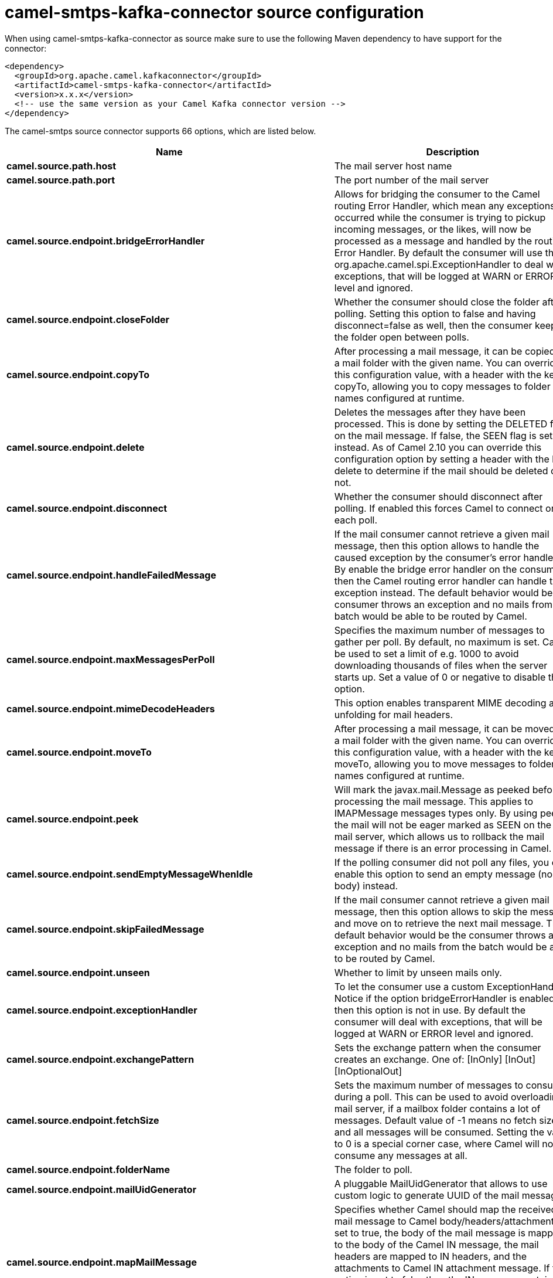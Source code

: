// kafka-connector options: START
[[camel-smtps-kafka-connector-source]]
= camel-smtps-kafka-connector source configuration

When using camel-smtps-kafka-connector as source make sure to use the following Maven dependency to have support for the connector:

[source,xml]
----
<dependency>
  <groupId>org.apache.camel.kafkaconnector</groupId>
  <artifactId>camel-smtps-kafka-connector</artifactId>
  <version>x.x.x</version>
  <!-- use the same version as your Camel Kafka connector version -->
</dependency>
----


The camel-smtps source connector supports 66 options, which are listed below.



[width="100%",cols="2,5,^1,2",options="header"]
|===
| Name | Description | Default | Priority
| *camel.source.path.host* | The mail server host name | null | ConfigDef.Importance.HIGH
| *camel.source.path.port* | The port number of the mail server | null | ConfigDef.Importance.MEDIUM
| *camel.source.endpoint.bridgeErrorHandler* | Allows for bridging the consumer to the Camel routing Error Handler, which mean any exceptions occurred while the consumer is trying to pickup incoming messages, or the likes, will now be processed as a message and handled by the routing Error Handler. By default the consumer will use the org.apache.camel.spi.ExceptionHandler to deal with exceptions, that will be logged at WARN or ERROR level and ignored. | false | ConfigDef.Importance.MEDIUM
| *camel.source.endpoint.closeFolder* | Whether the consumer should close the folder after polling. Setting this option to false and having disconnect=false as well, then the consumer keep the folder open between polls. | true | ConfigDef.Importance.MEDIUM
| *camel.source.endpoint.copyTo* | After processing a mail message, it can be copied to a mail folder with the given name. You can override this configuration value, with a header with the key copyTo, allowing you to copy messages to folder names configured at runtime. | null | ConfigDef.Importance.MEDIUM
| *camel.source.endpoint.delete* | Deletes the messages after they have been processed. This is done by setting the DELETED flag on the mail message. If false, the SEEN flag is set instead. As of Camel 2.10 you can override this configuration option by setting a header with the key delete to determine if the mail should be deleted or not. | false | ConfigDef.Importance.MEDIUM
| *camel.source.endpoint.disconnect* | Whether the consumer should disconnect after polling. If enabled this forces Camel to connect on each poll. | false | ConfigDef.Importance.MEDIUM
| *camel.source.endpoint.handleFailedMessage* | If the mail consumer cannot retrieve a given mail message, then this option allows to handle the caused exception by the consumer's error handler. By enable the bridge error handler on the consumer, then the Camel routing error handler can handle the exception instead. The default behavior would be the consumer throws an exception and no mails from the batch would be able to be routed by Camel. | false | ConfigDef.Importance.MEDIUM
| *camel.source.endpoint.maxMessagesPerPoll* | Specifies the maximum number of messages to gather per poll. By default, no maximum is set. Can be used to set a limit of e.g. 1000 to avoid downloading thousands of files when the server starts up. Set a value of 0 or negative to disable this option. | null | ConfigDef.Importance.MEDIUM
| *camel.source.endpoint.mimeDecodeHeaders* | This option enables transparent MIME decoding and unfolding for mail headers. | false | ConfigDef.Importance.MEDIUM
| *camel.source.endpoint.moveTo* | After processing a mail message, it can be moved to a mail folder with the given name. You can override this configuration value, with a header with the key moveTo, allowing you to move messages to folder names configured at runtime. | null | ConfigDef.Importance.MEDIUM
| *camel.source.endpoint.peek* | Will mark the javax.mail.Message as peeked before processing the mail message. This applies to IMAPMessage messages types only. By using peek the mail will not be eager marked as SEEN on the mail server, which allows us to rollback the mail message if there is an error processing in Camel. | true | ConfigDef.Importance.MEDIUM
| *camel.source.endpoint.sendEmptyMessageWhenIdle* | If the polling consumer did not poll any files, you can enable this option to send an empty message (no body) instead. | false | ConfigDef.Importance.MEDIUM
| *camel.source.endpoint.skipFailedMessage* | If the mail consumer cannot retrieve a given mail message, then this option allows to skip the message and move on to retrieve the next mail message. The default behavior would be the consumer throws an exception and no mails from the batch would be able to be routed by Camel. | false | ConfigDef.Importance.MEDIUM
| *camel.source.endpoint.unseen* | Whether to limit by unseen mails only. | true | ConfigDef.Importance.MEDIUM
| *camel.source.endpoint.exceptionHandler* | To let the consumer use a custom ExceptionHandler. Notice if the option bridgeErrorHandler is enabled then this option is not in use. By default the consumer will deal with exceptions, that will be logged at WARN or ERROR level and ignored. | null | ConfigDef.Importance.MEDIUM
| *camel.source.endpoint.exchangePattern* | Sets the exchange pattern when the consumer creates an exchange. One of: [InOnly] [InOut] [InOptionalOut] | null | ConfigDef.Importance.MEDIUM
| *camel.source.endpoint.fetchSize* | Sets the maximum number of messages to consume during a poll. This can be used to avoid overloading a mail server, if a mailbox folder contains a lot of messages. Default value of -1 means no fetch size and all messages will be consumed. Setting the value to 0 is a special corner case, where Camel will not consume any messages at all. | -1 | ConfigDef.Importance.MEDIUM
| *camel.source.endpoint.folderName* | The folder to poll. | "INBOX" | ConfigDef.Importance.MEDIUM
| *camel.source.endpoint.mailUidGenerator* | A pluggable MailUidGenerator that allows to use custom logic to generate UUID of the mail message. | null | ConfigDef.Importance.MEDIUM
| *camel.source.endpoint.mapMailMessage* | Specifies whether Camel should map the received mail message to Camel body/headers/attachments. If set to true, the body of the mail message is mapped to the body of the Camel IN message, the mail headers are mapped to IN headers, and the attachments to Camel IN attachment message. If this option is set to false then the IN message contains a raw javax.mail.Message. You can retrieve this raw message by calling exchange.getIn().getBody(javax.mail.Message.class). | true | ConfigDef.Importance.MEDIUM
| *camel.source.endpoint.pollStrategy* | A pluggable org.apache.camel.PollingConsumerPollingStrategy allowing you to provide your custom implementation to control error handling usually occurred during the poll operation before an Exchange have been created and being routed in Camel. | null | ConfigDef.Importance.MEDIUM
| *camel.source.endpoint.postProcessAction* | Refers to an MailBoxPostProcessAction for doing post processing tasks on the mailbox once the normal processing ended. | null | ConfigDef.Importance.MEDIUM
| *camel.source.endpoint.additionalJavaMailProperties* | Sets additional java mail properties, that will append/override any default properties that is set based on all the other options. This is useful if you need to add some special options but want to keep the others as is. | null | ConfigDef.Importance.MEDIUM
| *camel.source.endpoint.alternativeBodyHeader* | Specifies the key to an IN message header that contains an alternative email body. For example, if you send emails in text/html format and want to provide an alternative mail body for non-HTML email clients, set the alternative mail body with this key as a header. | "CamelMailAlternativeBody" | ConfigDef.Importance.MEDIUM
| *camel.source.endpoint.attachmentsContentTransferEncodingResolver* | To use a custom AttachmentsContentTransferEncodingResolver to resolve what content-type-encoding to use for attachments. | null | ConfigDef.Importance.MEDIUM
| *camel.source.endpoint.basicPropertyBinding* | Whether the endpoint should use basic property binding (Camel 2.x) or the newer property binding with additional capabilities | false | ConfigDef.Importance.MEDIUM
| *camel.source.endpoint.binding* | Sets the binding used to convert from a Camel message to and from a Mail message | null | ConfigDef.Importance.MEDIUM
| *camel.source.endpoint.connectionTimeout* | The connection timeout in milliseconds. | 30000 | ConfigDef.Importance.MEDIUM
| *camel.source.endpoint.contentType* | The mail message content type. Use text/html for HTML mails. | "text/plain" | ConfigDef.Importance.MEDIUM
| *camel.source.endpoint.contentTypeResolver* | Resolver to determine Content-Type for file attachments. | null | ConfigDef.Importance.MEDIUM
| *camel.source.endpoint.debugMode* | Enable debug mode on the underlying mail framework. The SUN Mail framework logs the debug messages to System.out by default. | false | ConfigDef.Importance.MEDIUM
| *camel.source.endpoint.headerFilterStrategy* | To use a custom org.apache.camel.spi.HeaderFilterStrategy to filter headers. | null | ConfigDef.Importance.MEDIUM
| *camel.source.endpoint.ignoreUnsupportedCharset* | Option to let Camel ignore unsupported charset in the local JVM when sending mails. If the charset is unsupported then charset=XXX (where XXX represents the unsupported charset) is removed from the content-type and it relies on the platform default instead. | false | ConfigDef.Importance.MEDIUM
| *camel.source.endpoint.ignoreUriScheme* | Option to let Camel ignore unsupported charset in the local JVM when sending mails. If the charset is unsupported then charset=XXX (where XXX represents the unsupported charset) is removed from the content-type and it relies on the platform default instead. | false | ConfigDef.Importance.MEDIUM
| *camel.source.endpoint.javaMailProperties* | Sets the java mail options. Will clear any default properties and only use the properties provided for this method. | null | ConfigDef.Importance.MEDIUM
| *camel.source.endpoint.session* | Specifies the mail session that camel should use for all mail interactions. Useful in scenarios where mail sessions are created and managed by some other resource, such as a JavaEE container. When using a custom mail session, then the hostname and port from the mail session will be used (if configured on the session). | null | ConfigDef.Importance.MEDIUM
| *camel.source.endpoint.synchronous* | Sets whether synchronous processing should be strictly used, or Camel is allowed to use asynchronous processing (if supported). | false | ConfigDef.Importance.MEDIUM
| *camel.source.endpoint.useInlineAttachments* | Whether to use disposition inline or attachment. | false | ConfigDef.Importance.MEDIUM
| *camel.source.endpoint.idempotentRepository* | A pluggable repository org.apache.camel.spi.IdempotentRepository which allows to cluster consuming from the same mailbox, and let the repository coordinate whether a mail message is valid for the consumer to process. By default no repository is in use. | null | ConfigDef.Importance.MEDIUM
| *camel.source.endpoint.idempotentRepositoryRemoveOnCommit* | When using idempotent repository, then when the mail message has been successfully processed and is committed, should the message id be removed from the idempotent repository (default) or be kept in the repository. By default its assumed the message id is unique and has no value to be kept in the repository, because the mail message will be marked as seen/moved or deleted to prevent it from being consumed again. And therefore having the message id stored in the idempotent repository has little value. However this option allows to store the message id, for whatever reason you may have. | true | ConfigDef.Importance.MEDIUM
| *camel.source.endpoint.searchTerm* | Refers to a javax.mail.search.SearchTerm which allows to filter mails based on search criteria such as subject, body, from, sent after a certain date etc. | null | ConfigDef.Importance.MEDIUM
| *camel.source.endpoint.backoffErrorThreshold* | The number of subsequent error polls (failed due some error) that should happen before the backoffMultipler should kick-in. | null | ConfigDef.Importance.MEDIUM
| *camel.source.endpoint.backoffIdleThreshold* | The number of subsequent idle polls that should happen before the backoffMultipler should kick-in. | null | ConfigDef.Importance.MEDIUM
| *camel.source.endpoint.backoffMultiplier* | To let the scheduled polling consumer backoff if there has been a number of subsequent idles/errors in a row. The multiplier is then the number of polls that will be skipped before the next actual attempt is happening again. When this option is in use then backoffIdleThreshold and/or backoffErrorThreshold must also be configured. | null | ConfigDef.Importance.MEDIUM
| *camel.source.endpoint.delay* | Milliseconds before the next poll. | 60000L | ConfigDef.Importance.MEDIUM
| *camel.source.endpoint.greedy* | If greedy is enabled, then the ScheduledPollConsumer will run immediately again, if the previous run polled 1 or more messages. | false | ConfigDef.Importance.MEDIUM
| *camel.source.endpoint.initialDelay* | Milliseconds before the first poll starts. You can also specify time values using units, such as 60s (60 seconds), 5m30s (5 minutes and 30 seconds), and 1h (1 hour). | 1000L | ConfigDef.Importance.MEDIUM
| *camel.source.endpoint.repeatCount* | Specifies a maximum limit of number of fires. So if you set it to 1, the scheduler will only fire once. If you set it to 5, it will only fire five times. A value of zero or negative means fire forever. | 0L | ConfigDef.Importance.MEDIUM
| *camel.source.endpoint.runLoggingLevel* | The consumer logs a start/complete log line when it polls. This option allows you to configure the logging level for that. One of: [TRACE] [DEBUG] [INFO] [WARN] [ERROR] [OFF] | "TRACE" | ConfigDef.Importance.MEDIUM
| *camel.source.endpoint.scheduledExecutorService* | Allows for configuring a custom/shared thread pool to use for the consumer. By default each consumer has its own single threaded thread pool. | null | ConfigDef.Importance.MEDIUM
| *camel.source.endpoint.scheduler* | To use a cron scheduler from either camel-spring or camel-quartz component One of: [none] [spring] [quartz] | "none" | ConfigDef.Importance.MEDIUM
| *camel.source.endpoint.schedulerProperties* | To configure additional properties when using a custom scheduler or any of the Quartz, Spring based scheduler. | null | ConfigDef.Importance.MEDIUM
| *camel.source.endpoint.startScheduler* | Whether the scheduler should be auto started. | true | ConfigDef.Importance.MEDIUM
| *camel.source.endpoint.timeUnit* | Time unit for initialDelay and delay options. One of: [NANOSECONDS] [MICROSECONDS] [MILLISECONDS] [SECONDS] [MINUTES] [HOURS] [DAYS] | "MILLISECONDS" | ConfigDef.Importance.MEDIUM
| *camel.source.endpoint.useFixedDelay* | Controls if fixed delay or fixed rate is used. See ScheduledExecutorService in JDK for details. | true | ConfigDef.Importance.MEDIUM
| *camel.source.endpoint.sortTerm* | Sorting order for messages. Only natively supported for IMAP. Emulated to some degree when using POP3 or when IMAP server does not have the SORT capability. | null | ConfigDef.Importance.MEDIUM
| *camel.source.endpoint.password* | The password for login | null | ConfigDef.Importance.MEDIUM
| *camel.source.endpoint.sslContextParameters* | To configure security using SSLContextParameters. | null | ConfigDef.Importance.MEDIUM
| *camel.source.endpoint.username* | The username for login | null | ConfigDef.Importance.MEDIUM
| *camel.component.smtps.bridgeErrorHandler* | Allows for bridging the consumer to the Camel routing Error Handler, which mean any exceptions occurred while the consumer is trying to pickup incoming messages, or the likes, will now be processed as a message and handled by the routing Error Handler. By default the consumer will use the org.apache.camel.spi.ExceptionHandler to deal with exceptions, that will be logged at WARN or ERROR level and ignored. | false | ConfigDef.Importance.MEDIUM
| *camel.component.smtps.basicPropertyBinding* | Whether the component should use basic property binding (Camel 2.x) or the newer property binding with additional capabilities | false | ConfigDef.Importance.MEDIUM
| *camel.component.smtps.configuration* | Sets the Mail configuration | null | ConfigDef.Importance.MEDIUM
| *camel.component.smtps.contentTypeResolver* | Resolver to determine Content-Type for file attachments. | null | ConfigDef.Importance.MEDIUM
| *camel.component.smtps.headerFilterStrategy* | To use a custom org.apache.camel.spi.HeaderFilterStrategy to filter header to and from Camel message. | null | ConfigDef.Importance.MEDIUM
| *camel.component.smtps.useGlobalSslContextParameters* | Enable usage of global SSL context parameters. | false | ConfigDef.Importance.MEDIUM
|===
// kafka-connector options: END
